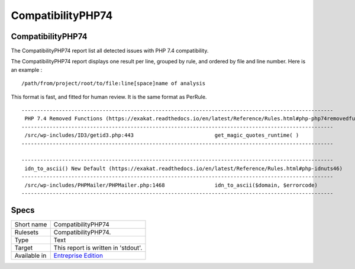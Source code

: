 .. _report-compatibilityphp74:

CompatibilityPHP74
++++++++++++++++++

CompatibilityPHP74
__________________

.. meta::
	:description:
		CompatibilityPHP74: The CompatibilityPHP74 report list all detected issues with PHP 7.4 compatibility..
	:twitter:card: summary_large_image
	:twitter:site: @exakat
	:twitter:title: CompatibilityPHP74
	:twitter:description: CompatibilityPHP74: The CompatibilityPHP74 report list all detected issues with PHP 7.4 compatibility.
	:twitter:creator: @exakat
	:twitter:image:src: https://www.exakat.io/wp-content/uploads/2020/06/logo-exakat.png
	:og:image: https://www.exakat.io/wp-content/uploads/2020/06/logo-exakat.png
	:og:title: CompatibilityPHP74
	:og:type: article
	:og:description: The CompatibilityPHP74 report list all detected issues with PHP 7.4 compatibility.
	:og:url: https://exakat.readthedocs.io/en/latest/Reference/Reports/.html
	:og:locale: en

The CompatibilityPHP74 report list all detected issues with PHP 7.4 compatibility.

The CompatibilityPHP74 report displays one result per line, grouped by rule, and ordered by file and line number. Here is an example : 

::
    
   /path/from/project/root/to/file:line[space]name of analysis
   
   
This format is fast, and fitted for human review. It is the same format as PerRule. 



::

    ----------------------------------------------------------------------------------------------------
     PHP 7.4 Removed Functions (https://exakat.readthedocs.io/en/latest/Reference/Rules.html#php-php74removedfunctions)
    ----------------------------------------------------------------------------------------------------
     /src/wp-includes/ID3/getid3.php:443                          get_magic_quotes_runtime( )             
    ----------------------------------------------------------------------------------------------------
    
    ----------------------------------------------------------------------------------------------------
     idn_to_ascii() New Default (https://exakat.readthedocs.io/en/latest/Reference/Rules.html#php-idnuts46)
    ----------------------------------------------------------------------------------------------------
     /src/wp-includes/PHPMailer/PHPMailer.php:1468                idn_to_ascii($domain, $errorcode)       
    ----------------------------------------------------------------------------------------------------
    

Specs
_____

+--------------+------------------------------------------------------------------+
| Short name   | CompatibilityPHP74                                               |
+--------------+------------------------------------------------------------------+
| Rulesets     | CompatibilityPHP74.                                              |
+--------------+------------------------------------------------------------------+
| Type         | Text                                                             |
+--------------+------------------------------------------------------------------+
| Target       | This report is written in 'stdout'.                              |
+--------------+------------------------------------------------------------------+
| Available in | `Entreprise Edition <https://www.exakat.io/entreprise-edition>`_ |
+--------------+------------------------------------------------------------------+


